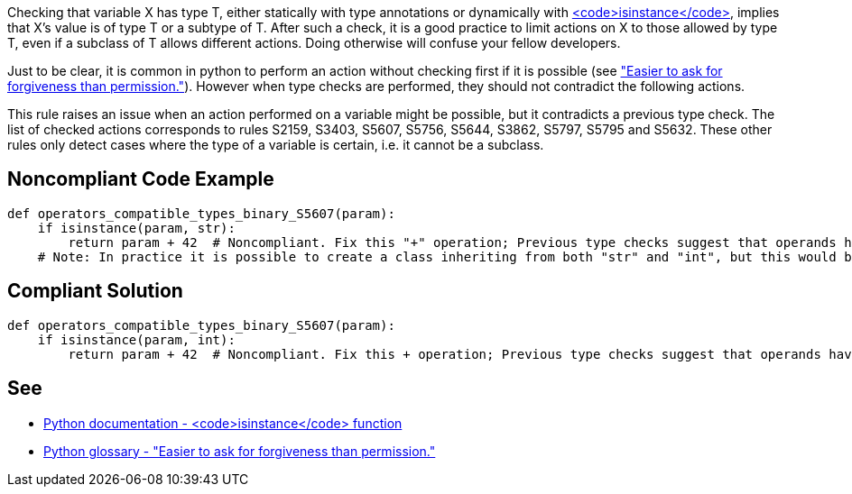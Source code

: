 Checking that variable X has type T, either statically with type annotations or dynamically with https://docs.python.org/3/library/functions.html#isinstance[<code>isinstance</code>], implies that X's value is of type T or a subtype of T. After such a check, it is a good practice to limit actions on X to those allowed by type T, even if a subclass of T allows different actions. Doing otherwise will confuse your fellow developers.

Just to be clear, it is common in python to perform an action without checking first if it is possible (see https://docs.python.org/3/glossary.html#term-eafp["Easier to ask for forgiveness than permission."]). However when type checks are performed, they should not contradict the following actions.

This rule raises an issue when an action performed on a variable might be possible, but it contradicts a previous type check. The list of checked actions corresponds to rules S2159, S3403, S5607, S5756, S5644, S3862, S5797, S5795 and S5632. These other rules only detect cases where the type of a variable is certain, i.e. it cannot be a subclass.


== Noncompliant Code Example

----
def operators_compatible_types_binary_S5607(param):
    if isinstance(param, str):
        return param + 42  # Noncompliant. Fix this "+" operation; Previous type checks suggest that operands have incompatible types.
    # Note: In practice it is possible to create a class inheriting from both "str" and "int", but this would be a very confusing design.
----


== Compliant Solution

----
def operators_compatible_types_binary_S5607(param):
    if isinstance(param, int):
        return param + 42  # Noncompliant. Fix this + operation; Previous type checks suggest that operands have incompatible types.
----


== See

* https://docs.python.org/3/library/functions.html#isinstance[Python documentation - <code>isinstance</code> function]
* https://docs.python.org/3/glossary.html#term-eafp[Python glossary - "Easier to ask for forgiveness than permission."]


